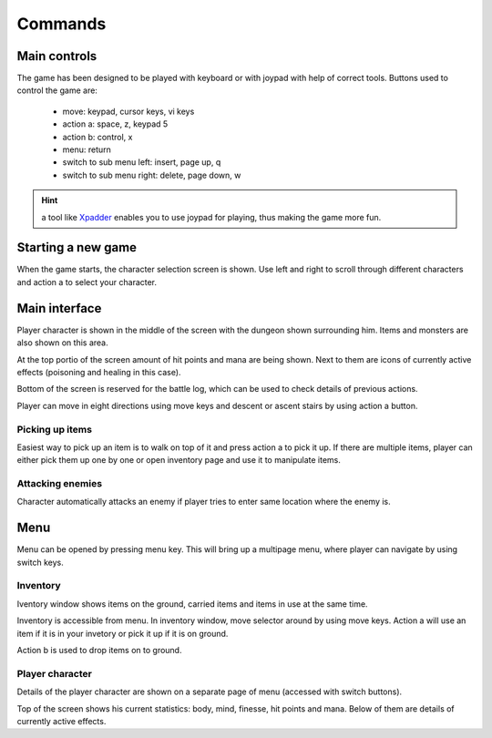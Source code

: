 ########
Commands
########

*************
Main controls
*************
The game has been designed to be played with keyboard or with joypad with help
of correct tools. Buttons used to control the game are:

 * move: keypad, cursor keys, vi keys
 * action a: space, z, keypad 5
 * action b: control, x
 * menu: return
 * switch to sub menu left: insert, page up, q
 * switch to sub menu right: delete, page down, w

.. hint:: a tool like Xpadder_ enables you to use joypad for playing, thus
   making the game more fun.
 
*******************
Starting a new game
*******************
When the game starts, the character selection screen is shown. Use left and
right to scroll through different characters and action a to select your
character.

**************
Main interface
**************
Player character is shown in the middle of the screen with the dungeon shown
surrounding him. Items and monsters are also shown on this area.

.. image:: images/game_area.png
   :alt: Picture of playing area

At the top portio of the screen amount of hit points and mana are being shown.
Next to them are icons of currently active effects (poisoning and healing in
this case).

Bottom of the screen is reserved for the battle log, which can be used to check
details of previous actions.

Player can move in eight directions using move keys and descent or ascent 
stairs by using action a button.

----------------
Picking up items
----------------
Easiest way to pick up an item is to walk on top of it and press action a to
pick it up. If there are multiple items, player can either pick them up one
by one or open inventory page and use it to manipulate items.

-----------------
Attacking enemies
-----------------
Character automatically attacks an enemy if player tries to enter same location
where the enemy is.

****
Menu
****
Menu can be opened by pressing menu key. This will bring up a multipage menu,
where player can navigate by using switch keys.

---------
Inventory
---------
Iventory window shows items on the ground, carried items and items in use at
the same time.

.. image:: images/inventory.png
   :alt: Picture of inventory screen

Inventory is accessible from menu. In inventory window, move selector around by
using move keys. Action a will use an item if it is in your invetory or pick it
up if it is on ground.

Action b is used to drop items on to ground.

----------------
Player character
----------------
Details of the player character are shown on a separate page of menu (accessed
with switch buttons).

.. image:: images/character_screen.png
   :alt: Picture of character screen

Top of the screen shows his current statistics: body, mind, finesse, hit points
and mana. Below of them are details of currently active effects.

.. _Xpadder: http://www.xpadder.com/
